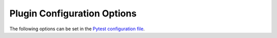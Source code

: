 .. SPDX-FileCopyrightText: 2017-now, See ``CONTRIBUTORS.lst``
.. SPDX-License-Identifier: CC0-1.0

Plugin Configuration Options
============================

.. program:: pytest-matcher


The following options can be set in the `Pytest configuration file`_.

.. option:: pm-patterns-base-dir

    The base directory is used to place expectations/pattern files.


.. option:: pm-pattern-file-fmt

    Expectations filename pattern format. It can have the following placeholders:

    - ``{module}`` for the test module name.
    - ``{class}`` for the test class name.
    - ``{fn}`` for the test function name.
    - ``{callspec}`` for the parameterized part of the test function.
    - ``{suffix}`` for the optional suffix added by the :py:func:`expect_suffix` mark.

    The default value is::

        {module}/{class}/{fn}{callspec}{suffix}


.. _Pytest configuration file: https://docs.pytest.org/en/8.0.x/reference/customize.html
